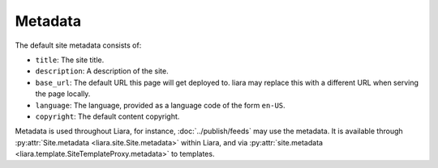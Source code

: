 Metadata
========

The default site metadata consists of:

* ``title``: The site title.
* ``description``: A description of the site.
* ``base_url``: The default URL this page will get deployed to. liara may
  replace this with a different URL when serving the page locally.
* ``language``: The language, provided as a language code of the form ``en-US``.
* ``copyright``: The default content copyright.

Metadata is used throughout Liara, for instance, :doc:`../publish/feeds` may use the metadata. It is available through :py:attr:`Site.metadata <liara.site.Site.metadata>` within Liara, and via :py:attr:`site.metadata <liara.template.SiteTemplateProxy.metadata>` to templates.
